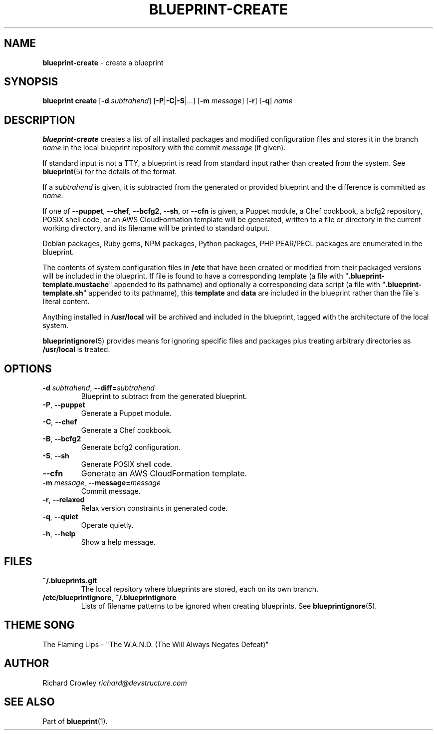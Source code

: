 .\" generated with Ronn/v0.7.3
.\" http://github.com/rtomayko/ronn/tree/0.7.3
.
.TH "BLUEPRINT\-CREATE" "1" "December 2011" "DevStructure" "Blueprint"
.
.SH "NAME"
\fBblueprint\-create\fR \- create a blueprint
.
.SH "SYNOPSIS"
\fBblueprint create\fR [\fB\-d\fR \fIsubtrahend\fR] [\fB\-P\fR|\fB\-C\fR|\fB\-S\fR|\|\.\|\.\|\.] [\fB\-m\fR \fImessage\fR] [\fB\-r\fR] [\fB\-q\fR] \fIname\fR
.
.SH "DESCRIPTION"
\fBblueprint\-create\fR creates a list of all installed packages and modified configuration files and stores it in the branch \fIname\fR in the local blueprint repository with the commit \fImessage\fR (if given)\.
.
.P
If standard input is not a TTY, a blueprint is read from standard input rather than created from the system\. See \fBblueprint\fR(5) for the details of the format\.
.
.P
If a \fIsubtrahend\fR is given, it is subtracted from the generated or provided blueprint and the difference is committed as \fIname\fR\.
.
.P
If one of \fB\-\-puppet\fR, \fB\-\-chef\fR, \fB\-\-bcfg2\fR, \fB\-\-sh\fR, or \fB\-\-cfn\fR is given, a Puppet module, a Chef cookbook, a bcfg2 repository, POSIX shell code, or an AWS CloudFormation template will be generated, written to a file or directory in the current working directory, and its filename will be printed to standard output\.
.
.P
Debian packages, Ruby gems, NPM packages, Python packages, PHP PEAR/PECL packages are enumerated in the blueprint\.
.
.P
The contents of system configuration files in \fB/etc\fR that have been created or modified from their packaged versions will be included in the blueprint\. If file is found to have a corresponding template (a file with "\fB\.blueprint\-template\.mustache\fR" appended to its pathname) and optionally a corresponding data script (a file with "\fB\.blueprint\-template\.sh\fR" appended to its pathname), this \fBtemplate\fR and \fBdata\fR are included in the blueprint rather than the file\'s literal content\.
.
.P
Anything installed in \fB/usr/local\fR will be archived and included in the blueprint, tagged with the architecture of the local system\.
.
.P
\fBblueprintignore\fR(5) provides means for ignoring specific files and packages plus treating arbitrary directories as \fB/usr/local\fR is treated\.
.
.SH "OPTIONS"
.
.TP
\fB\-d\fR \fIsubtrahend\fR, \fB\-\-diff=\fR\fIsubtrahend\fR
Blueprint to subtract from the generated blueprint\.
.
.TP
\fB\-P\fR, \fB\-\-puppet\fR
Generate a Puppet module\.
.
.TP
\fB\-C\fR, \fB\-\-chef\fR
Generate a Chef cookbook\.
.
.TP
\fB\-B\fR, \fB\-\-bcfg2\fR
Generate bcfg2 configuration\.
.
.TP
\fB\-S\fR, \fB\-\-sh\fR
Generate POSIX shell code\.
.
.TP
\fB\-\-cfn\fR
Generate an AWS CloudFormation template\.
.
.TP
\fB\-m\fR \fImessage\fR, \fB\-\-message=\fR\fImessage\fR
Commit message\.
.
.TP
\fB\-r\fR, \fB\-\-relaxed\fR
Relax version constraints in generated code\.
.
.TP
\fB\-q\fR, \fB\-\-quiet\fR
Operate quietly\.
.
.TP
\fB\-h\fR, \fB\-\-help\fR
Show a help message\.
.
.SH "FILES"
.
.TP
\fB~/\.blueprints\.git\fR
The local repsitory where blueprints are stored, each on its own branch\.
.
.TP
\fB/etc/blueprintignore\fR, \fB~/\.blueprintignore\fR
Lists of filename patterns to be ignored when creating blueprints\. See \fBblueprintignore\fR(5)\.
.
.SH "THEME SONG"
The Flaming Lips \- "The W\.A\.N\.D\. (The Will Always Negates Defeat)"
.
.SH "AUTHOR"
Richard Crowley \fIrichard@devstructure\.com\fR
.
.SH "SEE ALSO"
Part of \fBblueprint\fR(1)\.

